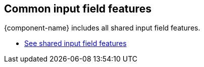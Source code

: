 // tag::field-features[]
== Common input field features

{component-name} includes all
ifdef::text-field-features[]
Text Field and
endif::text-field-features[]
shared input field features.

ifdef::text-field-features[]
- xref:../text-field#[See Text Field features, role=skip-xref-check]
endif::text-field-features[]
- xref:../input-fields#[See shared input field features, role=skip-xref-check]
// end::field-features[]

